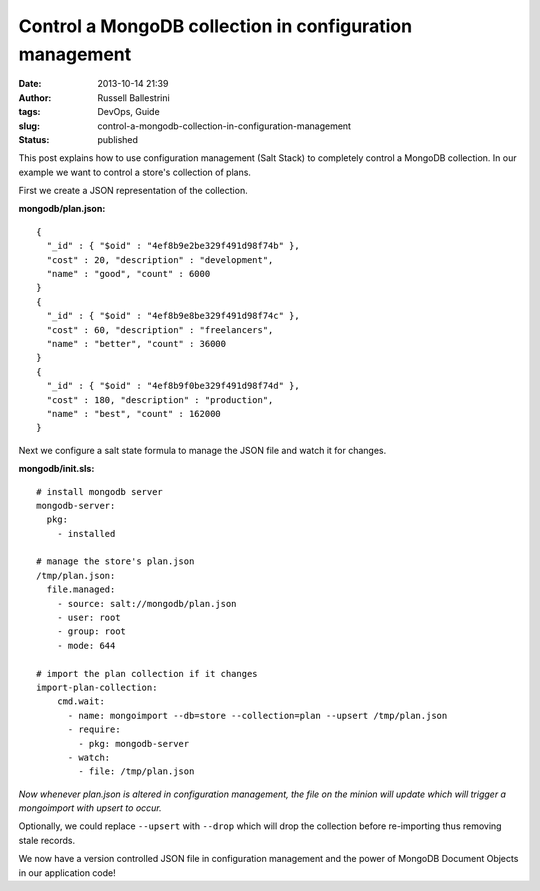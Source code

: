 Control a MongoDB collection in configuration management
########################################################
:date: 2013-10-14 21:39
:author: Russell Ballestrini
:tags: DevOps, Guide
:slug: control-a-mongodb-collection-in-configuration-management
:status: published

This post explains how to use configuration management (Salt Stack) to
completely control a MongoDB collection. In our example we want to
control a store's collection of plans.

First we create a JSON representation of the collection.

**mongodb/plan.json:**

::

    { 
      "_id" : { "$oid" : "4ef8b9e2be329f491d98f74b" },
      "cost" : 20, "description" : "development",
      "name" : "good", "count" : 6000
    }
    { 
      "_id" : { "$oid" : "4ef8b9e8be329f491d98f74c" },
      "cost" : 60, "description" : "freelancers",
      "name" : "better", "count" : 36000 
    }
    { 
      "_id" : { "$oid" : "4ef8b9f0be329f491d98f74d" },
      "cost" : 180, "description" : "production",
      "name" : "best", "count" : 162000
    }

.. raw:: html

   </p>

Next we configure a salt state formula to manage the JSON file and watch
it for changes.

**mongodb/init.sls:**

::

    # install mongodb server
    mongodb-server:
      pkg:
        - installed

    # manage the store's plan.json
    /tmp/plan.json:
      file.managed:
        - source: salt://mongodb/plan.json
        - user: root
        - group: root
        - mode: 644

    # import the plan collection if it changes
    import-plan-collection:
        cmd.wait:
          - name: mongoimport --db=store --collection=plan --upsert /tmp/plan.json
          - require:
            - pkg: mongodb-server
          - watch:
            - file: /tmp/plan.json

.. raw:: html

   </p>

*Now whenever plan.json is altered in configuration management, the file
on the minion will update which will trigger a mongoimport with upsert
to occur.*

Optionally, we could replace ``--upsert`` with ``--drop`` which will
drop the collection before re-importing thus removing stale records.

We now have a version controlled JSON file in configuration management
and the power of MongoDB Document Objects in our application code!
